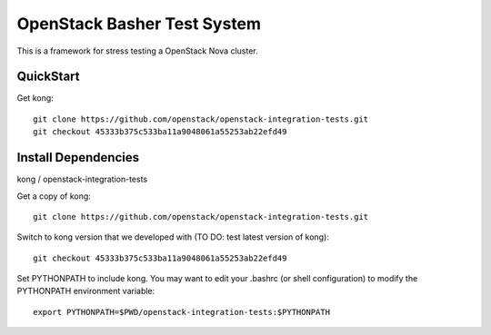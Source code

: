 OpenStack Basher Test System
============================

This is a framework for stress testing a OpenStack Nova cluster.

QuickStart
----------

Get kong::

  git clone https://github.com/openstack/openstack-integration-tests.git 
  git checkout 45333b375c533ba11a9048061a55253ab22efd49

Install Dependencies
--------------------

kong / openstack-integration-tests

Get a copy of kong::

  git clone https://github.com/openstack/openstack-integration-tests.git 

Switch to kong version that we developed with (TO DO: test latest version of kong)::

  git checkout 45333b375c533ba11a9048061a55253ab22efd49

Set PYTHONPATH to include kong. You may want to edit your .bashrc (or
shell configuration) to modify the PYTHONPATH environment variable::

  export PYTHONPATH=$PWD/openstack-integration-tests:$PYTHONPATH

